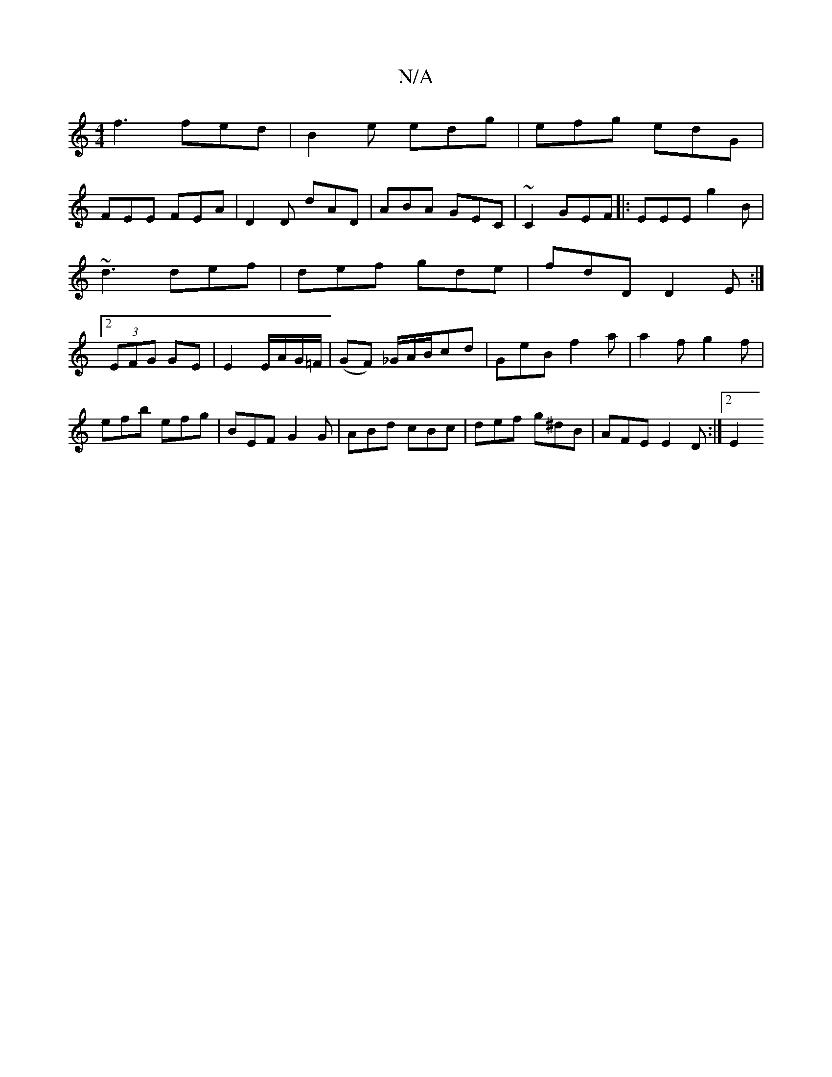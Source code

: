 X:1
T:N/A
M:4/4
R:N/A
K:Cmajor
f3 fed|B2e edg|efg edG|
FEE FEA|D2D dAD|ABA GEC|~C2 GEF|:EEE g2B|~d3 def|def gde|fdD D2E:|2 (3EFG GE | E2E/2A/2G/2=F/2|(GF) _G/A/B/cd | GeB f2a|a2f g2f|
efb efg|BEF G2G|ABd cBc|def g^dB|AFE E2D:|2 E2 